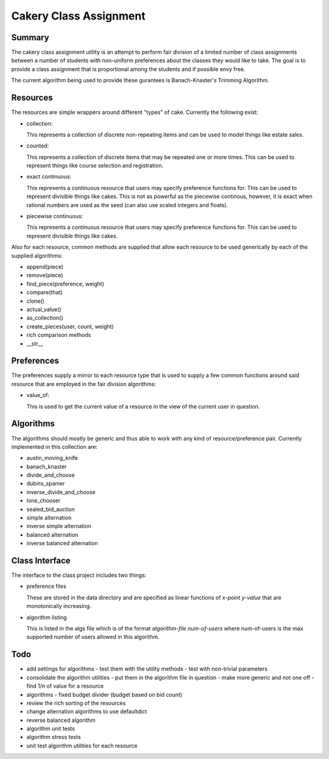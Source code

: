 ============================================================
Cakery Class Assignment
============================================================

------------------------------------------------------------
Summary
------------------------------------------------------------

The cakery class assignment utility is an attempt to
perform fair division of a limited number of class
assignments between a number of students with non-uniform
preferences about the classes they would like to take. The
goal is to provide a class assignment that is proportional
among the students and if possible envy free.

The current algorithm being used to provide these gurantees
is Banach-Knaster's Trimming Algorithm.

------------------------------------------------------------
Resources
------------------------------------------------------------

The resources are simple wrappers around different "types"
of cake. Currently the following exist:

* collection:

  This represents a collection of discrete non-repeating
  items and can be used to model things like estate sales.

* counted:

  This represents a collection of discrete items that may
  be repeated one or more times. This can be used to
  represent things like course selection and registration.

* exact continuous:

  This represents a continuous resource that users may
  specify preference functions for. This can be used to
  represent divisible things like cakes. This is not as
  powerful as the piecewise continous, however, it is
  exact when rational numbers are used as the seed (can
  also use scaled integers and floats).

* piecewise continuous:

  This represents a continuous resource that users may
  specify preference functions for. This can be used to
  represent divisible things like cakes.

Also for each resource, common methods are supplied that
allow each resource to be used generically by each of the
supplied algorithms:

* append(piece)
* remove(piece)
* find_piece(preference, weight)
* compare(that)
* clone()
* actual_value()
* as_collection()
* create_pieces(user, count, weight)
* rich comparison methods
* __str__

------------------------------------------------------------
Preferences
------------------------------------------------------------

The preferences supply a mirror to each resource type that
is used to supply a few common functions around said resource
that are employed in the fair division algorithms:

* value_of:

  This is used to get the current value of a resource in the
  view of the current user in question.

------------------------------------------------------------
Algorithms
------------------------------------------------------------

The algorithms should mostly be generic and thus able to work
with any kind of resource/preference pair. Currently
implemented in this collection are:

* austin_moving_knife
* banach_knaster
* divide_and_choose
* dubins_spanier
* inverse_divide_and_choose
* lone_chooser
* sealed_bid_auction
* simple alternation
* inverse simple alternation
* balanced alternation
* inverse balanced alternation

------------------------------------------------------------
Class Interface
------------------------------------------------------------

The interface to the class project includes two things:

* preference files

  These are stored in the data directory and are specified
  as linear functions of `x-point y-value` that are
  monotonically increasing.

* algorithm listing

  This is listed in the algs file which is of the format
  `algorithm-file num-of-users` where num-of-users is the
  max supported number of users allowed in this algorithm.

------------------------------------------------------------
Todo
------------------------------------------------------------

* add settings for algorithms
  - test them with the utility methods
  - test with non-trivial parameters
* consolidate the algorithm utilities
  - put them in the algorithm file in question
  - make more generic and not one off
  - find 1/n of value for a resource
* algorithms
  - fixed budget divider (budget based on bid count)
* review the rich sorting of the resources
* change alternation algorithms to use defaultdict
* reverse balanced algorithm
* algorithm unit tests
* algorithm stress tests
* unit test algorithm utilities for each resource
